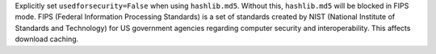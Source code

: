 Explicitly set ``usedforsecurity=False`` when using ``hashlib.md5``. Without this, ``hashlib.md5`` will be blocked in FIPS mode.
FIPS (Federal Information Processing Standards) is a set of standards created by NIST (National Institute of Standards and Technology) for US government agencies regarding computer security and interoperability.
This affects download caching.

